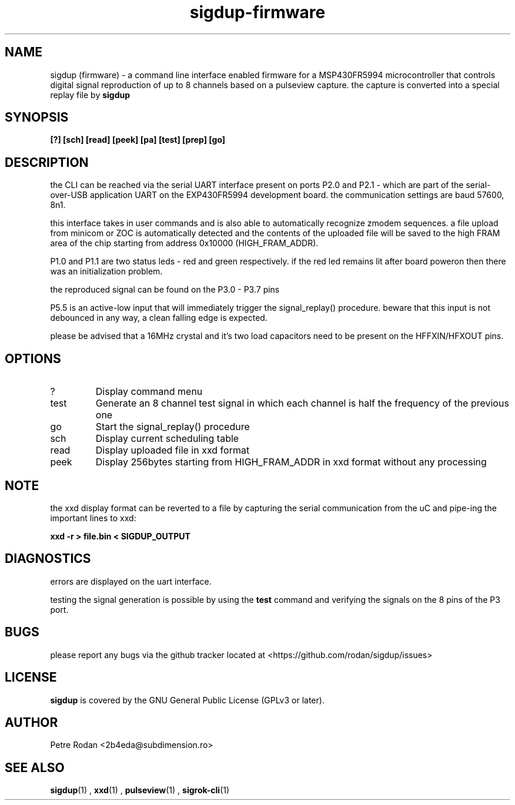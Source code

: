 .\" Process this file with
.\" groff -man -Tascii foo.1
.\"
.TH sigdup-firmware 1 "NOVEMBER 2021"
.SH NAME
sigdup (firmware) \- a command line interface enabled firmware for a MSP430FR5994 microcontroller that controls digital signal reproduction of up to 8 channels based on a pulseview capture. the capture is converted into a special replay file by 
.B sigdup

.SH SYNOPSIS
.B [?] [sch] [read] [peek] [pa] [test] [prep] [go]

.SH DESCRIPTION
the CLI can be reached via the serial UART interface present on ports P2.0 and P2.1 - which are part of the serial-over-USB application UART on the EXP430FR5994 development board. the communication settings are baud 57600, 8n1.

this interface takes in user commands and is also able to automatically recognize zmodem sequences. a file upload from minicom or ZOC is automatically detected and the contents of the uploaded file will be saved to the high FRAM area of the chip starting from address 0x10000 (HIGH_FRAM_ADDR).

P1.0 and P1.1 are two status leds - red and green respectively. if the red led remains lit after board poweron then there was an initialization problem.

the reproduced signal can be found on the P3.0 - P3.7 pins

P5.5 is an active-low input that will immediately trigger the signal_replay() procedure. beware that this input is not debounced in any way, a clean falling edge is expected.

please be advised that a 16MHz crystal and it's two load capacitors need to be present on the HFFXIN/HFXOUT pins.

.SH OPTIONS
.IP ?
Display command menu
.IP test
Generate an 8 channel test signal in which each channel is half the frequency of the previous one
.IP go
Start the signal_replay() procedure
.IP sch
Display current scheduling table
.IP read
Display uploaded file in xxd format
.IP peek
Display 256bytes starting from HIGH_FRAM_ADDR in xxd format without any processing

.SH NOTE

the xxd display format can be reverted to a file by capturing the serial communication from the uC and pipe-ing the important lines to xxd:

.B xxd -r > file.bin < SIGDUP_OUTPUT

.SH DIAGNOSTICS
errors are displayed on the uart interface.

testing the signal generation is possible by using the 
.B test
command and verifying the signals on the 8 pins of the P3 port.

.SH BUGS
please report any bugs via the github tracker located at <https://github.com/rodan/sigdup/issues>
.SH "LICENSE"
.B sigdup
is covered by the GNU General Public License (GPLv3 or later).
.SH AUTHOR
Petre Rodan <2b4eda@subdimension.ro>
.SH "SEE ALSO"
.BR sigdup (1)
,
.BR xxd (1)
,
.BR pulseview (1)
,
.BR sigrok-cli (1)

